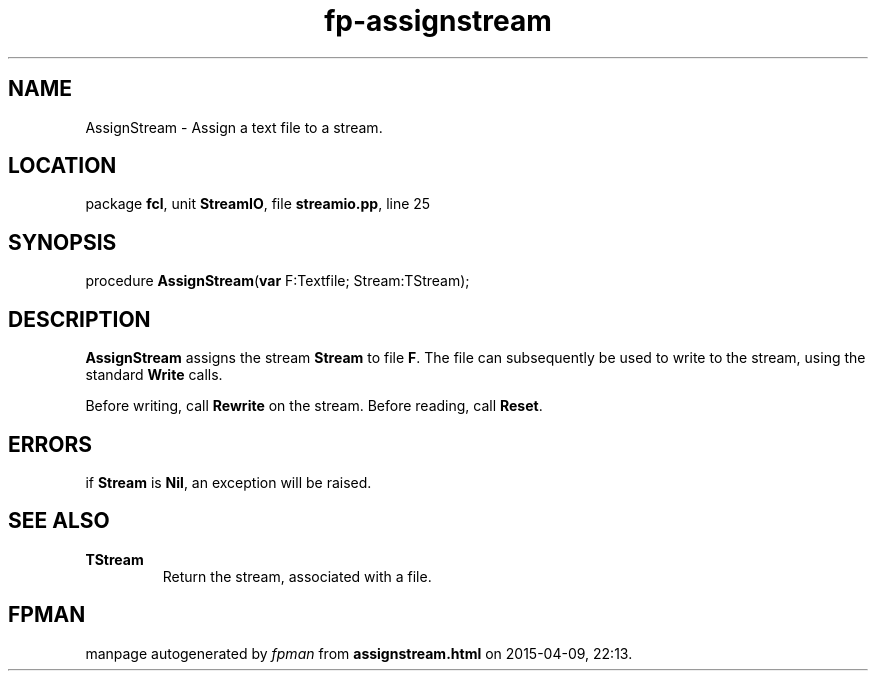 .\" file autogenerated by fpman
.TH "fp-assignstream" 3 "2014-03-14" "fpman" "Free Pascal Programmer's Manual"
.SH NAME
AssignStream - Assign a text file to a stream.
.SH LOCATION
package \fBfcl\fR, unit \fBStreamIO\fR, file \fBstreamio.pp\fR, line 25
.SH SYNOPSIS
procedure \fBAssignStream\fR(\fBvar\fR F:Textfile; Stream:TStream);
.SH DESCRIPTION
\fBAssignStream\fR assigns the stream \fBStream\fR to file \fBF\fR. The file can subsequently be used to write to the stream, using the standard \fBWrite\fR calls.

Before writing, call \fBRewrite\fR on the stream. Before reading, call \fBReset\fR.


.SH ERRORS
if \fBStream\fR is \fBNil\fR, an exception will be raised.


.SH SEE ALSO
.TP
.B TStream
Return the stream, associated with a file.

.SH FPMAN
manpage autogenerated by \fIfpman\fR from \fBassignstream.html\fR on 2015-04-09, 22:13.

